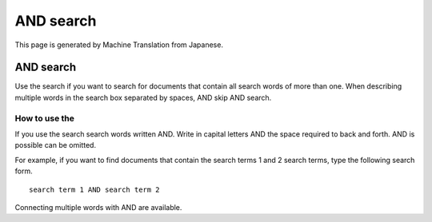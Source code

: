 ==========
AND search
==========

This page is generated by Machine Translation from Japanese.

AND search
==========

Use the search if you want to search for documents that contain all
search words of more than one. When describing multiple words in the
search box separated by spaces, AND skip AND search.

How to use the
--------------

If you use the search search words written AND. Write in capital letters
AND the space required to back and forth. AND is possible can be
omitted.

For example, if you want to find documents that contain the search terms
1 and 2 search terms, type the following search form.

::

    search term 1 AND search term 2

Connecting multiple words with AND are available.
